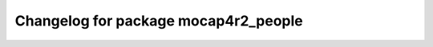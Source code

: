 ^^^^^^^^^^^^^^^^^^^^^^^^^^^^^^^^^^^^^^^
Changelog for package mocap4r2_people
^^^^^^^^^^^^^^^^^^^^^^^^^^^^^^^^^^^^^^^
